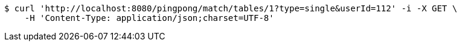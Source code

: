 [source,bash]
----
$ curl 'http://localhost:8080/pingpong/match/tables/1?type=single&userId=112' -i -X GET \
    -H 'Content-Type: application/json;charset=UTF-8'
----
